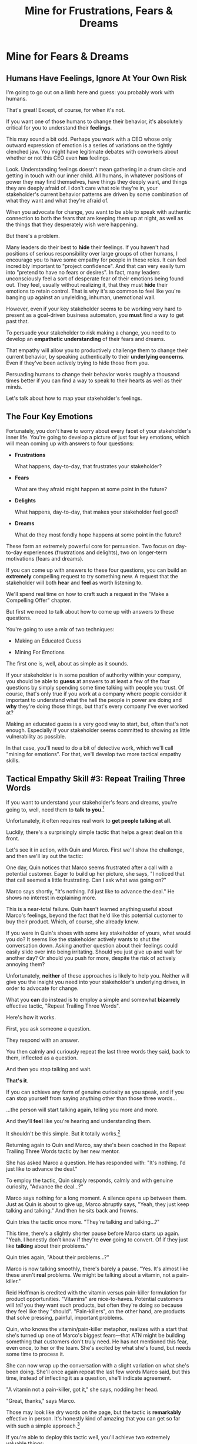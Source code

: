 :PROPERTIES:
:ID:       5903AFE7-4B1E-422C-8537-2C56BBFBA643
:END:
#+title: Mine for Frustrations, Fears & Dreams
#+filetags: :Chapter:
* Mine for Fears & Dreams
** Humans Have Feelings, Ignore At Your Own Risk

I'm going to go out on a limb here and guess: you probably work with humans.

That's great! Except, of course, for when it's not.

If you want one of those humans to change their behavior, it's absolutely critical for you to understand their *feelings*.

This may sound a bit odd. Perhaps you work with a CEO whose only outward expression of emotion is a series of variations on the tightly clenched jaw. You might have legitimate debates with coworkers about whether or not this CEO even *has* feelings.

Look. Understanding feelings doesn't mean gathering in a drum circle and getting in touch with our inner child. All humans, in whatever positions of power they may find themselves, have things they deeply want, and things they are deeply afraid of. I don't care what role they're in, your stakeholder's current behavior patterns are driven by some combination of what they want and what they're afraid of.

When you advocate for change, you want to be able to speak with authentic connection to both the fears that are keeping them up at night, as well as the things that they desperately wish were happening.

But there's a problem.

Many leaders do their best to *hide* their feelings. If you haven't had positions of serious responsibility over large groups of other humans, I encourage you to have some empathy for people in these roles. It can feel incredibly important to "project confidence". And that can very easily turn into "pretend to have no fears or desires". In fact, many leaders unconsciously feel a sort of desperate fear of their emotions being found out. They feel, usually without realizing it, that they must *hide* their emotions to retain control.  That is why it's so common to feel like you're banging up against an unyielding, inhuman, unemotional wall.

However, even if your key stakeholder seems to be working very hard to present as a goal-driven business automaton, you *must* find a way to get past that.

To persuade your stakeholder to risk making a change, you need to to develop an *empathetic understanding* of their fears and dreams.

That empathy will allow you to productively challenge them to change their current behavior, by speaking authentically to their *underlying concerns*. Even if they've been actively trying to hide those from you.

Persuading humans to change their behavior works roughly a thousand times better if you can find a way to speak to their hearts as well as their minds.

Let's talk about how to map your stakeholder's feelings.

** The Four Key Emotions

Fortunately, you don't have to worry about every facet of your stakeholder's inner life. You're going to develop a picture of just four key emotions, which will mean coming up with answers to four questions:

 - *Frustrations*

   What happens, day-to-day, that frustrates your stakeholder?

 - *Fears*

   What are they afraid might happen at some point in the future?

 - *Delights*

   What happens, day-to-day, that makes your stakeholder feel good?

 - *Dreams*

   What do they most fondly hope happens at some point in the future?

These form an extremely powerful core for persuasion. Two focus on day-to-day experiences (frustrations and delights), two on longer-term motivations (fears and dreams).

If you can come up with answers to these four questions, you can build an *extremely* compelling request to try something new. A request that the stakeholder will both *hear* and *feel* as worth listening to.

We'll spend real time on how to craft such a request in the "Make a Compelling Offer" chapter.

But first we need to talk about how to come up with answers to these questions.

You're going to use a mix of two techniques:

 - Making an Educated Guess

 - Mining For Emotions

The first one is, well, about as simple as it sounds.

If your stakeholder is in some position of authority within your company, you should be able to *guess* at answers to at least a few of the four questions by simply spending some time talking with people you trust. Of course, that's only true if you work at a company where people consider it important to understand what the hell the people in power are doing and *why* they're doing those things, but that's every company I've ever worked at?

Making an educated guess is a very good way to start, but, often that's not enough. Especially if your stakeholder seems committed to showing as little vulnerability as possible.

In that case, you'll need to do a bit of detective work, which we'll call "mining for emotions". For that, we'll develop two more tactical empathy skills.

** Tactical Empathy Skill #3: Repeat Trailing Three Words

If you want to understand your stakeholder's fears and dreams, you're going to, well, need them to *talk to you*.[fn:: At least that's true... now? If this book is invalidated by mind-reading technologies, ALL BETS ARE OFF.]

Unfortunately, it often requires real work to *get people talking at all*.

Luckily, there's a surprisingly simple tactic that helps a great deal on this front.

Let's see it in action, with Quin and Marco. First we'll show the challenge, and then we'll lay out the tactic:

One day, Quin notices that Marco seems frustrated after a call with a potential customer. Eager to build up her picture, she says, "I noticed that that call seemed a little frustrating. Can I ask what was going on?"

Marco says shortly, "It's nothing. I'd just like to advance the deal." He shows no interest in explaining more.

This is a near-total failure. Quin hasn't learned anything useful about Marco's feelings, beyond the fact that he'd like this potential customer to buy their product. Which, of course, she already knew.

If you were in Quin's shoes with some key stakeholder of yours, what would you do? It seems like the stakeholder actively wants to shut the conversation down. Asking another question about their feelings could easily slide over into being irritating. Should you just give up and wait for another day? Or should you push for more, despite the risk of actively annoying them?

Unfortunately, *neither* of these approaches is likely to help you. Neither will give you the insight you need into your stakeholder's underlying drives, in order to advocate for change.

What you *can* do instead is to employ a simple and somewhat *bizarrely* effective tactic, "Repeat Trailing Three Words".

Here's how it works.

First, you ask someone a question.

They respond with an answer.

You then calmly and curiously repeat the last three words they said, back to them, inflected as a question.

And then you stop talking and wait.

*That's it*.

If you can achieve any form of genuine curiosity as you speak, and if you can stop yourself from saying anything other than those three words...

...the person will start talking again, telling you more and more.

And they'll *feel* like you're hearing and understanding them.

It shouldn't be this simple. But it totally works.[fn:: If you happen to like romantic comedies, you might catch this *exact tactic* and the book Never Split the Difference being referenced in episode <something> of Nobody Wants This (in the fun B storyline of the two "loser" siblings, what, you're not low-grade obsessed with romcoms?)]

Returning again to Quin and Marco, say she's been coached in the Repeat Trailing Three Words tactic by her new mentor.

She has asked Marco a question. He has responded with: "It's nothing. I'd just like to advance the deal."

To employ the tactic, Quin simply responds, calmly and with genuine curiosity, "Advance the deal...?"

Marco says nothing for a long moment. A silence opens up between them. Just as Quin is about to give up, Marco abruptly says, "Yeah, they just keep talking and talking." And then he sits back and frowns.

Quin tries the tactic once more. "They're talking and talking...?"

This time, there's a slightly shorter pause before Marco starts up again. "Yeah. I honestly don't know if they're *ever* going to convert. Of if they just like *talking* about their problems."

Quin tries again, "About their problems...?"

Marco is now talking smoothly, there's barely a pause. "Yes. It's almost like these aren't *real* problems. We might be talking about a vitamin, not a pain-killer."

Reid Hoffman is credited with the vitamin versus pain-killer formulation for product opportunities. "Vitamins" are nice-to-haves. Potential customers will /tell/ you they want such products, but often they're doing so because they feel like they "should". "Pain-killers", on the other hand, are products that solve pressing, painful, important problems.

Quin, who knows the vitamin/pain-killer metaphor, realizes with a start that she's turned up one of Marco's biggest fears---that ATN might be building something that customers don't truly need. He has not mentioned this fear, even once, to her or the team. She's excited by what she's found, but needs some time to process it.

She can now wrap up the conversation with a slight variation on what she's been doing. She'll once again repeat the last few words Marco said, but this time, instead of inflecting it as a question, she'll indicate agreement.

"A vitamin not a pain-killer, got it," she says, nodding her head.

"Great, thanks," says Marco.

Those may look like dry words on the page, but the tactic is *remarkably* effective in person. It's honestly kind of amazing that you can get so far with such a simple approach.[fn:: If you are in some form of therapy, you may realize that your therapist does a lot of this! It really works.]

If you're able to deploy this tactic well, you'll achieve two extremely valuable things:

 - *First, you'll build rapport*

   You'll demonstrate, simply by listening, that you want to work *with* the stakeholder to solve their problems.

   Marco started the above conversation half shut-down, struggling with his unstated fear that ATN was pointed in the wrong direection. By the end, he has a sort of cautious hope that Quin maybe understands that risk, and will work with him to face it.

 - *Second, you'll acquire context*

   Quin learned that Marco has fears about how deeply customers *need* to put in place remote team-building tools. How much their teams' potential lack of connection *matters*. ATN's products might be a "nice to have".

   Once she has a little time to think, she realizes this might help explain why Marco keeps coming back with new feature ideas---doing so is a means to soothe that fear.

   Understanding that is going to be incredibly valuable, if Quin is going to ask him to change that behavior pattern. She'll have to come up with more productive options to address that underlying fear.

Now, let's talk about the second Tactical Empathy skill you'll use, when mining for emotions.

** Tactical Empathy Skill #4: Offer Labeled Feelings

Repeat Trailing Three Words will help get your stakeholder talking, and start to fill in your picture of their key emotions.

But if you're going to advocate for change, you often need to go further. To develop a nuanced understanding of their four key emotions...

...you'll need to talk to them *about* their emotions.

Now, I'm imagining many readers, as they read this, visualizing their critical, frustrating, emotionally shut down stakeholder, and saying to themselves "Dan, you are completely stoned. there is no way on earth this is going to work."

I get it. It may seem literally impossible to imagine that stakeholder opening up to you in any useful way. But I encourage you to really study and then practice the tactical empathy skills we're talking about. You may well find yourself astonished by how far a mix of active listening, echoing, validating and open-ended questions can get you.

Returning to the challenge in front of us, how can you get into a useful conversation with your stakeholder about their emotions?

Just as people are often resistant to showing their emotions, they can *also* easily become defensive if they perceive you as, in any way, *telling them* what their emotions are.

E.g. imagine Quin were to say to Marco: "Are you afraid that we're not solving an important problem?"

Although that may be exactly right, there's a very good chance that he will feel accused, and become defensive.

This problem is particularly tricky for the the negative emotions---the frustrations and fears. Your stakeholder can easily feel like you're accusing them of being weak, or of being too emotional. But you urgently need to know both their frustrations and their fears, because those will otherwise absolutely shut down any attempt you to make change.

The trick to get these negative feelings out in the open is to carefully go through two steps, which Chris Voss calls "Labeling" emotions:

 1. Describe the *situation* your stakeholder is in, with empathy

 2. Offer a potential name/label for their emotion, as a *natural response* to that situation

For example, Quin might describe Marco's situation, as follows:

"We're in a tricky spot. Potential customers keep telling us that they're *interested*, but because we don't have a thing we can *sell* them yet, we can't find out if they're genuinely willing to buy."

She immediately follows that up with an offer of a labeled emotion, as a natural response to the situation, lightly inflected as a question:

"It seems like you might be afraid that we're not solving a genuinely *important* problem...?"

Note that Quin has specified, in some detail, what, in their current situation makes that fear natural ("we can't find out if they're genuinely willing to buy").

Also note that, when she then goes to describe his emotional reaction, she prefaces it with "It seems like you might...". She's not *telling* him his feelings, she's *offering* a potential understanding of his feelings.

When you go to make such an offer, it's critical that you preface it with an opening that creates a bit of separation between you and the statement of emotions you're about to make:

 - "It seems like..."

 - "It would make sense if..."

 - "I could imagine you might..."

Those create space for the person to hear it as you *trying to understand them*, not announcing their feelings to them.

To review, here are the two different ways Quin could speak to the fear she thinks Marco may have:

Direct Question: "Are you afraid that we're not solving an important problem?"

Labeled Offer: "We're in a tricky spot. Potential customers keep telling us that they're *interested*, but because we don't have a thing we can *sell* them yet, we can't find out if they're genuinely willing to buy. It seems like you might be afraid that we're not solving a genuinely *important* problem...?"

On the page the two may not seem that different, but if you can do the work to lay out the situation first, and then offer that second part in a calm, curious, dispassionate tone, it has a *remarkably* powerful effect. Your stakeholder, instead of feeling *accused*, will feel *relieved*.

As Voss explains, research shows that, by naming fears out loud in this way, you can actually help people *feel* calmer. It both shows the person that it's okay to name the fear, and it also engages the rational, problem-solving parts of their brain.

This approach is *extremely* powerful. But it takes real practice, for two reasons.

First, many of us have learned to *not* talk to other people about their feelings, especially people who seem upset or angry in any way (and especially especially if those people have power or authority).

Overcoming that takes real work, and you're going to stumble here and there as you do so.

I find the key is to focus first on developing a specific, empathetic understanding of the *situation* which leads to the feelings. In particular, try to get to the point that, when you describe the situation, the resulting feeling seems *inevitable*.

We'll return to this in the exercises.

** Our Story: Putting It All Together
# Quin guesses a few feelings, uses trailing three words, echoes back and summarizes, offers labeled feelings, at the end, Marco feels excited, open, energized.
** Exercises
*** Repeat Trailing Three Words

Because it's so simple, there are two good ways to practice the Repeat Trailing Three Words tactic.

1) Experiment In Random Parts of Your Life

Whenever you can, in whatever conversations you find yourself in, try repeating the last few words someone says to you, inflected as a question. Try it in both professional and personal contexts, try it with your boss, try it with your peers, with your spouse, kids, neighbors, whoever.

Do it over and over, and you'll find your own authentic way in, and it'll start to feel and more more natural.

If you start by using it just once in a given conversation, then, as that feels comfortable, see how long you can keep someone talking and opening up by just repeating those last three words of each thing they say to you.[fn:: "Dan, this whole active listening thing has helped my relationship with [insert spouse's name]", is something I've heard let's just say, a bunch of times.])

As above, take a bit of time to explicitly reflect on how it feels to do it, and use that reflection to tweak your personal approach.

For an initial, focused period of practice to rewire yourself, aim to do this 2-3 times/day for a week, and see where that lands you.

2) Explicitly Test With a Trusted Friend

Tell a friend you want to work on active listening, and then ask them a series of questions to dig into some issue -- maybe specifically something close to the kind of conversations you might have with a stakeholder.

E.g. you could say "I want to practice some active listening sikills I'm working on. Would it be okay if I ask you some questions about your work?"

And then see if you can dig for information about what they're most worried about, and what they most hope to achieve, using the repeat trailing three words tactic as you go.

At the end, pause and ask for feedback from them on how it felt for them.

During a period of focused practice, do this 3-4 separate times, and again, make sure you make time to reflect.
*** Labeled Feelings

Take your most frustrating stakeholder. Come up with a description of their situation that makes their frustrating behavior an inevitable response.

This doesn't mean *justifying* it, to be clear. It means understanding the story they're telling themselves, the way the world presents to them.

E.g. say your stakeholder is demanding progress across far more initiatives than your team can possibly achieve. Is their boss making unreasonable demands of them? Have they experienced so many software projects as failing, they're trying to cover their bets?
* Structure Ideas
** What are my learning outcomes?
Have I sold the idea enough in the previous chapter, of the value?
*** Humans Have Feelings
*** The Key Questions To Answer
**** Frustrations
**** Fears
**** Delights
**** Dreams
*** Tactical Empathy Skill #3: Repeat Trailing 3 Words
*** Tactical Empathy Skill #4: Offering "Labeled" Feelings
*** Our Story: Quin Mines for Feelings
*** Exercises

* Title Ideas

** Mine for Context, Fears & Dreams
** Mine for Strategy, Fears & Dreams
** Mine for Frustrations, Fears, Delights & Dreams
** Mine for Intent & Feelings
* Scraps
** Afford to Ignore

One useful frame is: someone is one of your stakeholders if you *can't afford to ignore them*. That may sound a bit brutally transactional, but if there's too large a set of people who you can't ignore, then there's almost no chance your team can move quickly and create meaningful value.  Asking who you can ignore will sometimes shine a light on the implicit power structures of your company--and can reveal fundamental conflicts that are making it impossible for you to win. E.g. maybe your CEO talks night and day about how critical it is for your team to stay on track for the big new product launch they've promised to the board. However, your team is *also* expected to handle a stream of feature requests from existing customers, which that CEO doesn't pay any attention to. If, one day, the Head of Customer Success comes banging on your door, demanding you immediately add a new feature for enterprise customers, can you *afford* to ignore them? Or if you do, will you receive an unpleasant lecture from the CEO and then acquire a reputation as "not being a team player"?

If not, the CEO's statement of your priorities isn't a full truth of your situation.

The Head of Customer Success  has shown a willingness in the past to blame engineering and product if they fail to hit their retention numbers.

Separately, the Head of Customer Success

The only way you and your team will create significant value is if you can relentlessly focus on the most important, most valuable work at every moment. People you can't ignore are, in the actual,
